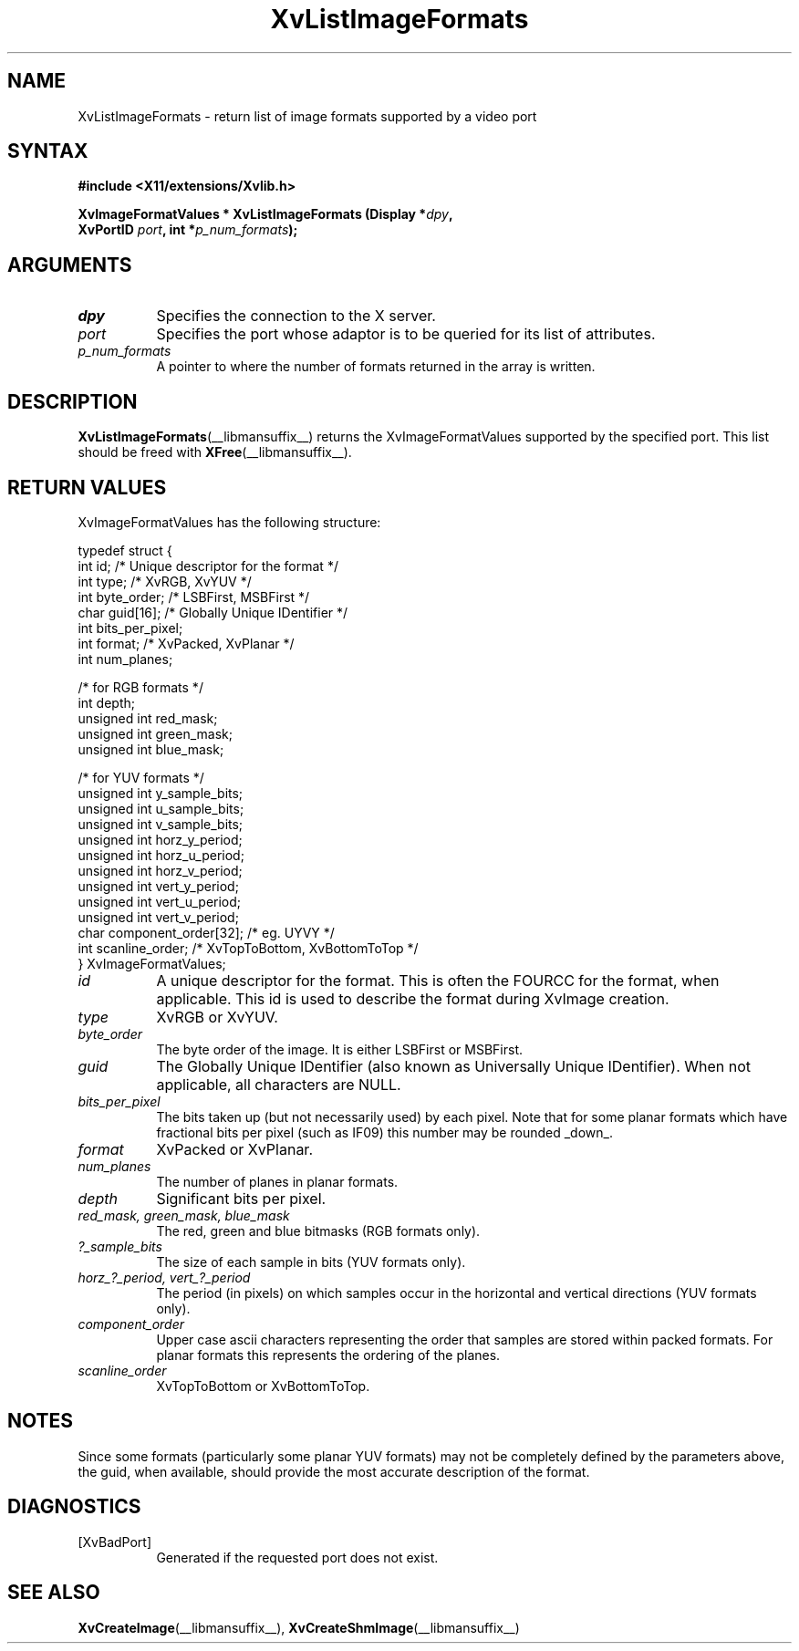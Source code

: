.TH XvListImageFormats __libmansuffix__ __vendorversion__ "libXv Functions"
.SH NAME
XvListImageFormats \- return list of image formats supported by a video port
.\"
.SH SYNTAX
.B #include <X11/extensions/Xvlib.h>
.sp
.nf
.BI "XvImageFormatValues * XvListImageFormats (Display *" dpy ","
.BI "                 XvPortID " port ",  int *" p_num_formats ");"
.fi
.SH ARGUMENTS
.\"
.IP \fIdpy\fR 8
Specifies the connection to the X server.
.IP \fIport\fR 8
Specifies the port whose adaptor is to be queried for its list of attributes.
.IP \fIp_num_formats\fR 8
A pointer to where the number of formats returned in the array is written.
.\"
.SH DESCRIPTION
.BR XvListImageFormats (__libmansuffix__)
returns the XvImageFormatValues supported by the specified port. This list
should be freed with
.BR XFree (__libmansuffix__).
.SH RETURN VALUES
XvImageFormatValues has the following structure:
.EX

    typedef struct {
      int id;                      /* Unique descriptor for the format */
      int type;                    /* XvRGB, XvYUV */
      int byte_order;              /* LSBFirst, MSBFirst */
      char guid[16];               /* Globally Unique IDentifier */
      int bits_per_pixel;
      int format;                  /* XvPacked, XvPlanar */
      int num_planes;

      /* for RGB formats */
      int depth;
      unsigned int red_mask;
      unsigned int green_mask;
      unsigned int blue_mask;

      /* for YUV formats */
      unsigned int y_sample_bits;
      unsigned int u_sample_bits;
      unsigned int v_sample_bits;
      unsigned int horz_y_period;
      unsigned int horz_u_period;
      unsigned int horz_v_period;
      unsigned int vert_y_period;
      unsigned int vert_u_period;
      unsigned int vert_v_period;
      char component_order[32];    /* eg. UYVY */
      int scanline_order;          /* XvTopToBottom, XvBottomToTop */
    } XvImageFormatValues;

.EE
.IP \fIid\fR 8
A unique descriptor for the format.  This is often the FOURCC
for the format, when applicable.  This id is used to describe
the format during XvImage creation.
.IP \fItype\fR 8
XvRGB or XvYUV.
.IP \fIbyte_order\fR 8
The byte order of the image.  It is either LSBFirst or MSBFirst.
.IP \fIguid\fR 8
The Globally Unique IDentifier (also known as Universally Unique
IDentifier).  When not applicable, all characters are NULL.
.IP \fIbits_per_pixel\fR 8
The bits taken up (but not necessarily used) by each
pixel.  Note that for some planar formats which have
fractional bits per pixel (such as IF09) this number
may be rounded _down_.
.IP \fIformat\fR 8
XvPacked or XvPlanar.
.IP \fInum_planes\fR 8
The number of planes in planar formats.
.IP \fIdepth\fR 8
Significant bits per pixel.
.IP "\fIred_mask, green_mask, blue_mask\fR" 8
The red, green and blue bitmasks (RGB formats only).
.IP \fI?_sample_bits\fR 8
The size of each sample in bits (YUV formats only).
.IP "\fIhorz_?_period, vert_?_period\fR" 8
The period (in pixels) on which samples occur in the horizontal and vertical
directions (YUV formats only).
.IP \fIcomponent_order\fR 8
Upper case ascii characters representing the order that samples are stored
within packed formats.
For planar formats this represents the ordering of the planes.
.IP \fIscanline_order\fR 8
XvTopToBottom or XvBottomToTop.
.\"
.SH NOTES
Since some formats (particularly some planar YUV formats) may not be
completely defined by the parameters above, the guid, when available,
should provide the most accurate description of the format.
.\"
.SH DIAGNOSTICS
.IP [XvBadPort] 8
Generated if the requested port does not exist.
.\"
.SH SEE ALSO
.BR XvCreateImage (__libmansuffix__),
.BR XvCreateShmImage (__libmansuffix__)
